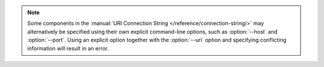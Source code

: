 .. note::

   Some components in the :manual:`URI Connection String
   </reference/connection-string/>` may alternatively be specified using
   their own explicit command-line options, such as :option:`--host` and
   :option:`--port`. Using an explicit option together with the
   :option:`--uri` option and specifying conflicting
   information will result in an error.